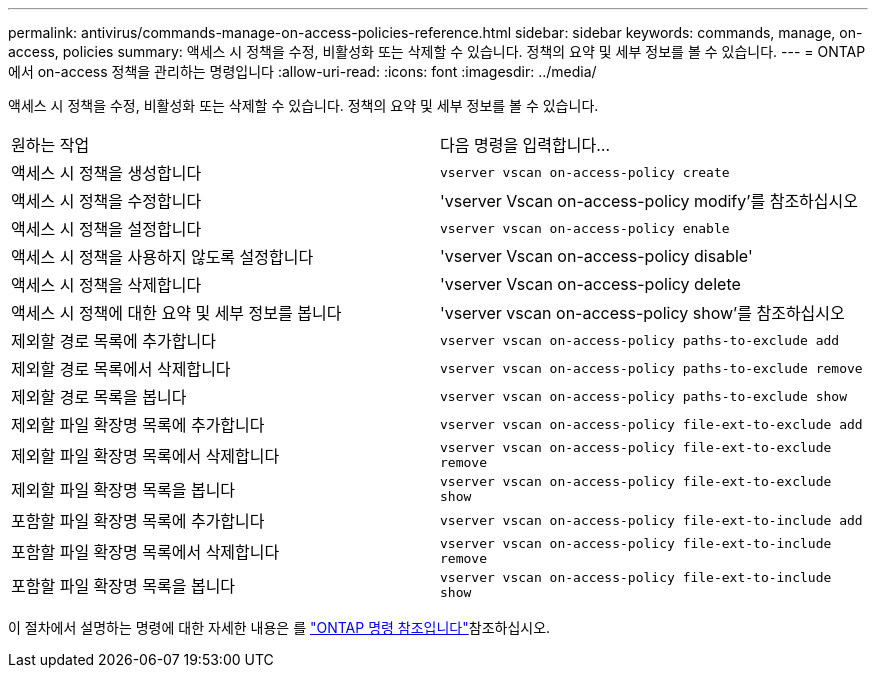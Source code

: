---
permalink: antivirus/commands-manage-on-access-policies-reference.html 
sidebar: sidebar 
keywords: commands, manage, on-access, policies 
summary: 액세스 시 정책을 수정, 비활성화 또는 삭제할 수 있습니다. 정책의 요약 및 세부 정보를 볼 수 있습니다. 
---
= ONTAP에서 on-access 정책을 관리하는 명령입니다
:allow-uri-read: 
:icons: font
:imagesdir: ../media/


[role="lead"]
액세스 시 정책을 수정, 비활성화 또는 삭제할 수 있습니다. 정책의 요약 및 세부 정보를 볼 수 있습니다.

|===


| 원하는 작업 | 다음 명령을 입력합니다... 


 a| 
액세스 시 정책을 생성합니다
 a| 
`vserver vscan on-access-policy create`



 a| 
액세스 시 정책을 수정합니다
 a| 
'vserver Vscan on-access-policy modify'를 참조하십시오



 a| 
액세스 시 정책을 설정합니다
 a| 
`vserver vscan on-access-policy enable`



 a| 
액세스 시 정책을 사용하지 않도록 설정합니다
 a| 
'vserver Vscan on-access-policy disable'



 a| 
액세스 시 정책을 삭제합니다
 a| 
'vserver Vscan on-access-policy delete



 a| 
액세스 시 정책에 대한 요약 및 세부 정보를 봅니다
 a| 
'vserver vscan on-access-policy show'를 참조하십시오



 a| 
제외할 경로 목록에 추가합니다
 a| 
`vserver vscan on-access-policy paths-to-exclude add`



 a| 
제외할 경로 목록에서 삭제합니다
 a| 
`vserver vscan on-access-policy paths-to-exclude remove`



 a| 
제외할 경로 목록을 봅니다
 a| 
`vserver vscan on-access-policy paths-to-exclude show`



 a| 
제외할 파일 확장명 목록에 추가합니다
 a| 
`vserver vscan on-access-policy file-ext-to-exclude add`



 a| 
제외할 파일 확장명 목록에서 삭제합니다
 a| 
`vserver vscan on-access-policy file-ext-to-exclude remove`



 a| 
제외할 파일 확장명 목록을 봅니다
 a| 
`vserver vscan on-access-policy file-ext-to-exclude show`



 a| 
포함할 파일 확장명 목록에 추가합니다
 a| 
`vserver vscan on-access-policy file-ext-to-include add`



 a| 
포함할 파일 확장명 목록에서 삭제합니다
 a| 
`vserver vscan on-access-policy file-ext-to-include remove`



 a| 
포함할 파일 확장명 목록을 봅니다
 a| 
`vserver vscan on-access-policy file-ext-to-include show`

|===
이 절차에서 설명하는 명령에 대한 자세한 내용은 를 link:https://docs.netapp.com/us-en/ontap-cli/["ONTAP 명령 참조입니다"^]참조하십시오.
